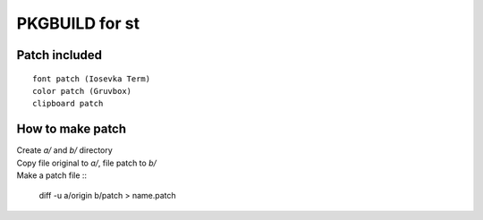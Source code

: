 ================
PKGBUILD for st
================

Patch included
==============

::

        font patch (Iosevka Term)
        color patch (Gruvbox)
        clipboard patch

How to make patch
=================

| Create `a/` and `b/` directory
| Copy file original to `a/`, file patch to `b/`
| Make a patch file ::

        diff -u a/origin b/patch > name.patch
